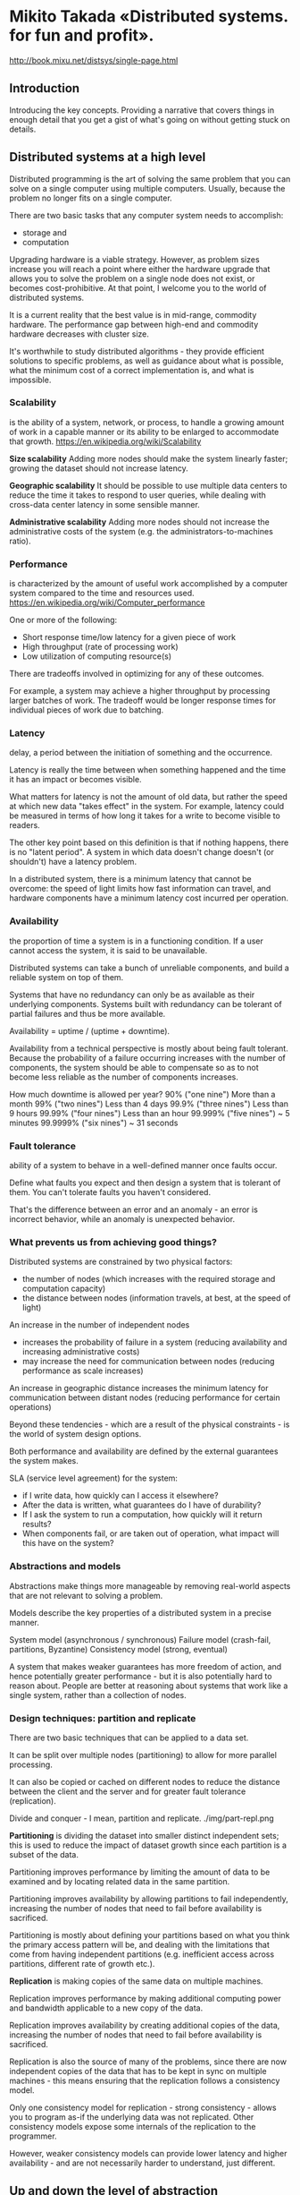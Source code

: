 * Mikito Takada​ «Distributed systems. for fun and profit».
http://book.mixu.net/distsys/single-page.html


** Introduction

Introducing the key concepts.
Providing a narrative that covers things in enough detail that you get a gist of what's going on without getting stuck on details.


** Distributed systems at a high level

Distributed programming is the art of solving the same problem
that you can solve on a single computer using multiple computers.
Usually, because the problem no longer fits on a single computer.

There are two basic tasks that any computer system needs to accomplish:
- storage and
- computation

Upgrading hardware is a viable strategy.
However, as problem sizes increase
you will reach a point where
either the hardware upgrade that allows you to solve the problem on a single node does not exist,
or becomes cost-prohibitive.
At that point, I welcome you to the world of distributed systems.

It is a current reality that the best value is in mid-range, commodity hardware.
The performance gap between high-end and commodity hardware decreases with cluster size.

It's worthwhile to study distributed algorithms -
they provide efficient solutions to specific problems,
as well as guidance about what is possible,
what the minimum cost of a correct implementation is,
and what is impossible.


*** Scalability
is the ability of a system, network, or process,
to handle a growing amount of work in a capable manner
or its ability to be enlarged to accommodate that growth.
https://en.wikipedia.org/wiki/Scalability


*Size scalability*
Adding more nodes should make the system linearly faster;
growing the dataset should not increase latency.

*Geographic scalability*
It should be possible to use multiple data centers
to reduce the time it takes to respond to user queries,
while dealing with cross-data center latency in some sensible manner.

*Administrative scalability*
Adding more nodes should not increase the administrative costs of the system
(e.g. the administrators-to-machines ratio).


*** Performance
is characterized by the amount of useful work
accomplished by a computer system
compared to the time and resources used.
https://en.wikipedia.org/wiki/Computer_performance

One or more of the following:
- Short response time/low latency for a given piece of work
- High throughput (rate of processing work)
- Low utilization of computing resource(s)

There are tradeoffs involved in optimizing for any of these outcomes.

For example, a system may achieve a higher throughput
by processing larger batches of work.
The tradeoff would be longer response times
for individual pieces of work due to batching.


*** Latency
delay, a period between the initiation of something and the occurrence.

Latency is really the time between when something happened
and the time it has an impact or becomes visible.

What matters for latency is not the amount of old data,
but rather the speed at which new data "takes effect" in the system.
For example, latency could be measured in terms of
how long it takes for a write to become visible to readers.

The other key point based on this definition is that if nothing happens, there is no "latent period".
A system in which data doesn't change doesn't (or shouldn't) have a latency problem.

In a distributed system, there is a minimum latency that cannot be overcome:
the speed of light limits how fast information can travel,
and hardware components have a minimum latency cost incurred per operation.


*** Availability
the proportion of time a system is in a functioning condition.
If a user cannot access the system, it is said to be unavailable.

Distributed systems can take a bunch of unreliable components,
and build a reliable system on top of them.

Systems that have no redundancy can only be as available as their underlying components.
Systems built with redundancy can be tolerant of partial failures and thus be more available.

Availability = uptime / (uptime + downtime).

Availability from a technical perspective is mostly about being fault tolerant.
Because the probability of a failure occurring increases with the number of components,
the system should be able to compensate
so as to not become less reliable as the number of components increases.

How much downtime is allowed per year?
90% ("one nine") 	More than a month
99% ("two nines") 	Less than 4 days
99.9% ("three nines") 	Less than 9 hours
99.99% ("four nines") 	Less than an hour
99.999% ("five nines") 	~ 5 minutes
99.9999% ("six nines") 	~ 31 seconds


*** Fault tolerance
ability of a system to behave in a well-defined manner once faults occur.

Define what faults you expect
and then design a system that is tolerant of them.
You can't tolerate faults you haven't considered.

That's the difference between an error and an anomaly -
an error is incorrect behavior,
while an anomaly is unexpected behavior.


*** What prevents us from achieving good things?

Distributed systems are constrained by two physical factors:
- the number of nodes (which increases with the required storage and computation capacity)
- the distance between nodes (information travels, at best, at the speed of light)


An increase in the number of independent nodes
- increases the probability of failure in a system
  (reducing availability and increasing administrative costs)
- may increase the need for communication between nodes
  (reducing performance as scale increases)

An increase in geographic distance
increases the minimum latency for communication between distant nodes
(reducing performance for certain operations)

Beyond these tendencies -
which are a result of the physical constraints -
is the world of system design options.

Both performance and availability are defined by the external guarantees the system makes.

SLA (service level agreement) for the system:
- if I write data, how quickly can I access it elsewhere?
- After the data is written, what guarantees do I have of durability?
- If I ask the system to run a computation, how quickly will it return results?
- When components fail, or are taken out of operation, what impact will this have on the system?


*** Abstractions and models

Abstractions make things more manageable
by removing real-world aspects
that are not relevant to solving a problem.

Models describe the key properties of a distributed system in a precise manner.

System model (asynchronous / synchronous)
Failure model (crash-fail, partitions, Byzantine)
Consistency model (strong, eventual)

A system that makes weaker guarantees has more freedom of action,
and hence potentially greater performance -
but it is also potentially hard to reason about.
People are better at reasoning about systems that work like a single system, rather than a collection of nodes.


*** Design techniques: partition and replicate

There are two basic techniques that can be applied to a data set.

It can be split over multiple nodes (partitioning)
to allow for more parallel processing.

It can also be copied or cached on different nodes
to reduce the distance between the client and the server
and for greater fault tolerance (replication).

Divide and conquer - I mean, partition and replicate.
./img/part-repl.png

*Partitioning* is dividing the dataset into smaller distinct independent sets;
this is used to reduce the impact of dataset growth since each partition is a subset of the data.

Partitioning improves performance by limiting the amount of data to be examined
and by locating related data in the same partition.

Partitioning improves availability by allowing partitions to fail independently,
increasing the number of nodes that need to fail before availability is sacrificed.

Partitioning is mostly about defining your partitions
based on what you think the primary access pattern will be,
and dealing with the limitations that come from having independent partitions
(e.g. inefficient access across partitions, different rate of growth etc.).

*Replication* is making copies of the same data on multiple machines.

Replication improves performance by making additional computing power and bandwidth
applicable to a new copy of the data.

Replication improves availability by creating additional copies of the data,
increasing the number of nodes that need to fail before availability is sacrificed.

Replication is also the source of many of the problems,
since there are now independent copies of the data
that has to be kept in sync on multiple machines -
this means ensuring that the replication follows a consistency model.

Only one consistency model for replication - strong consistency -
allows you to program as-if the underlying data was not replicated.
Other consistency models expose some internals of the replication to the programmer.

However, weaker consistency models can provide lower latency and higher availability -
and are not necessarily harder to understand, just different.


** Up and down the level of abstraction

There is a tension between the reality that there are many nodes
and with our desire for systems that "work like a single system".
That means finding a good abstraction
that balances what is possible
with what is understandable and performant.

What do we mean when say X is more abstract than Y?
First, that X does not introduce anything new or fundamentally different from Y.
In fact, X may remove some aspects of Y or present them in a way that makes them more manageable.
Second, that X is in some sense easier to grasp than Y,
assuming that the things that X removed from Y are not important to the matter at hand.

Abstractions, fundamentally, are fake.
Every situation is unique, as is every node.
But abstractions make the world manageable.

Indeed, if the things that we kept around are essential,
then the results we can derive will be widely applicable.

All abstractions ignore something in favor of equating things that are in reality unique.
The trick is to get rid of everything that is not essential.
How do you know what is essential?
Well, you probably won't know a priori.

Every time we exclude some aspect of a system
from our specification of the system,
we risk introducing a source of error and/or a performance issue.

A system model is a specification of the characteristics we consider important;
having specified one, we can then take a look at some impossibility results and challenges.


*** System Model

Programs in a distributed system:
- run concurrently on independent nodes
- are connected by a network that may introduce nondeterminism and message loss
- and have no shared memory or shared clock

There are many implications:
- each node executes a program concurrently
- knowledge is local: nodes have fast access only to their local state,
  and any information about global state is potentially out of date
- nodes can fail and recover from failure independently
- messages can be delayed or lost
  (independent of node failure; it is not easy to distinguish network failure and node failure)
- and clocks are not synchronized across nodes
  (local timestamps do not correspond to the global real time order, which cannot be easily observed)

*System Model* is a set of assumptions about the environment and facilities
on which a distributed system is implemented.

These assumptions include:
- what capabilities the nodes have and how they may fail
- how communication links operate and how they may fail
- properties of the overall system, such as assumptions about time and order

A robust system model is one that makes the weakest assumptions:
any algorithm written for such a system is very tolerant of different environments,
since it makes very few and very weak assumptions.

On the other hand, we can create a system model that is easy to reason about by making strong assumptions.
For example, assuming that nodes do not fail
means that our algorithm does not need to handle node failures.
However, such a system model is unrealistic and hence hard to apply into practice.


**** Nodes in our system model

Nodes serve as hosts for computation and storage.

They have:
- the ability to execute a program
- the ability to store data into volatile memory (which can be lost upon failure)
  and into stable state (which can be read after a failure)
- a clock (which may or may not be assumed to be accurate)


**** Communication links in our system model

Communication links connect individual nodes to each other, and allow messages to be sent in either direction.

Many books that discuss distributed algorithms assume that:
- there are individual links between each pair of nodes,
- that the links provide FIFO (first in, first out) order for messages,
- that they can only deliver messages that were sent,
- and that sent messages can be lost.

It is rare to make further assumptions about communication links:
- We could assume that links only work in one direction,
- or we could introduce different communication costs
  (e.g. latency due to physical distance) for different links.

A network partition occurs when the network fails
while the nodes themselves remain operational.
When this occurs, messages may be lost or delayed until the network partition is repaired.
Partitioned nodes may be accessible by some clients, and so must be treated differently from crashed nodes.


**** Timing / ordering assumptions

If nodes are at different distances from each other,
then any messages sent from one node to the others
will arrive at a different time
and potentially in a different order at the other nodes.

Synchronous system model
- Processes execute in lock-step;
- there is a known upper bound on message transmission delay;
- each process has an accurate clock.

Asynchronous system model
- No timing assumptions - e.g. processes execute at independent rates;
- there is no bound on message transmission delay;
- useful clocks do not exist.

It is easier to solve problems in the synchronous system model,
because assumptions about execution speeds, maximum message transmission delays and clock accuracy
all help in solving problems.
But synchronous system model is not particularly realistic.


**** The consensus problem
http://en.wikipedia.org/wiki/Consensus_%28computer_science%29

We'll look at how varying two system properties:
- whether or not network partitions are included in the failure model,
- and synchronous vs. asynchronous timing assumptions
influence the system design choices by discussing two impossibility results (FLP and CAP).

Several computers (or nodes) achieve consensus if they all agree on some value.

More formally:
- Agreement: Every correct process must agree on the same value.
- Integrity: Every correct process decides at most one value,
  and if it decides some value, then it must have been proposed by some process.
- Termination: All processes eventually reach a decision.
- Validity: If all correct processes propose the same value V, then all correct processes decide V.
(не понятно)

The consensus problem is at the core of many commercial distributed systems.

Solving the consensus problem makes it possible to solve several related, more advanced problems
such as atomic broadcast and atomic commit.


**** Two impossibility results

FLP is an impossibility result that is particularly relevant to people who design distributed algorithms.

CAP theorem - is a related result that is more relevant to practitioners;
people who need to choose between different system designs
but who are not directly concerned with the design of algorithms.


*** The FLP impossibility result

named after the authors, Fischer, Lynch and Patterson
considered to be more important in academic circles.

examines the consensus problem under the asynchronous system model
(technically, the agreement problem, which is a very weak form of the consensus problem).

It is assumed that:
- nodes can only fail by crashing;
- that the network is reliable,
- and that the typical timing assumptions of the asynchronous system model hold:
  e.g. there are no bounds on message delay.

The FLP result states that
"there does not exist a (deterministic) algorithm for the consensus problem
in an asynchronous system subject to failures,
even if messages can never be lost,
at most one process may fail,
and it can only fail by crashing (stopping executing)".

This result means that there is no way to solve the consensus problem
under a very minimal system model
in a way that cannot be delayed forever.

It highlights that assuming the asynchronous system model leads to a tradeoff:
algorithms that solve the consensus problem
must either give up safety or liveness
when the guarantees regarding bounds on message delivery do not hold.

CAP theorem makes slightly different assumptions
(network failures rather than node failures),
and has more clear implications for practitioners choosing between system designs.


*** The CAP theorem

The CAP theorem was initially a conjecture (гипотеза) made by computer scientist Eric Brewer.

It's a popular and fairly useful way
to think about tradeoffs in the guarantees
that a system design makes.

The theorem states that of these three properties:
- Consistency: all nodes see the same data at the same time.
- Availability: node failures do not prevent survivors from continuing to operate.
- Partition tolerance: the system continues to operate despite message loss due to network and/or node failure

Only two can be satisfied simultaneously.

We get three different system types:
- CA (consistency + availability).
  Examples include full strict quorum protocols, such as two-phase commit.
- CP (consistency + partition tolerance).
  Examples include majority quorum protocols in which minority partitions are unavailable such as Paxos.
- AP (availability + partition tolerance).
  Examples include protocols using conflict resolution, such as Dynamo.

The CA and CP system designs both offer the same consistency model: strong consistency.
The only difference is that a CA system cannot tolerate any node failures;
a CP system can tolerate up to f faults given 2f+1 nodes

A CA system does not distinguish between node failures and network failures,
and hence must stop accepting writes everywhere to avoid introducing divergence (multiple copies).

A CP system prevents divergence (e.g. maintains single-copy consistency)
by forcing asymmetric behavior on the two sides of the partition.
It only keeps the majority partition around,
and requires the minority partition to become unavailable (e.g. stop accepting writes).

CP systems incorporate network partitions into their failure model
and distinguish between a majority partition and a minority partition
using an algorithm like Paxos, Raft or viewstamped replication.

CA systems are not partition-aware, and are historically more common:
they often use the two-phase commit algorithm
and are common in traditional distributed relational databases.

Assuming that a partition occurs, the theorem reduces to a binary choice between availability and consistency.

Strong consistency / single-copy consistency requires
that nodes communicate and agree on every operation.
This results in high latency during normal operation.

If we do not want to give up availability during a network partition,
then we need to explore whether consistency models other than strong consistency
are workable for our purposes.

If "consistency" is defined as something less than
"all nodes see the same data at the same time"
then we can have both availability and some (weaker) consistency guarantee.

"consistency" is not a singular, unambiguous property.
ACID consistency != CAP consistency != Oatmeal consistency

The "C" in CAP is "strong consistency", but "consistency" is not a synonym for "strong consistency".


*** Strong consistency vs. other consistency models

- Strong consistency models (capable of maintaining a single copy)
  - Linearizable consistency
  - Sequential consistency
- Weak consistency models (not strong)
  - Client-centric consistency models
  - Causal consistency: strongest model available
  - Eventual consistency models

Strong consistency models guarantee
that the apparent (очевидный) order and visibility of updates is equivalent to a non-replicated system.
Weak consistency models, on the other hand, do not make such guarantees.

Note that this is by no means an exhaustive list.

Again, consistency models are just arbitrary contracts between the programmer and system, so they can be almost anything.

Weak consistency models have anomalies,
because they behave in a way that is distinguishable from a non-replicated system.
But often these anomalies are acceptable,
either because we don't care about occasional issues
or because we've written code that deals with inconsistencies in some way.


**** Strong consistency models

Linearizable consistency:
all operations appear to have executed atomically
in an order that is consistent
with the global real-time ordering of operations.

Sequential consistency:
all operations appear to have executed atomically
in some order that is consistent
with the order seen at individual nodes
and that is equal at all nodes.

The key difference is that
linearizable consistency requires that the order in which operations take effect
is equal to the actual real-time ordering of operations.
Sequential consistency allows for operations to be reordered
as long as the order observed on each node remains consistent.

The only way someone can distinguish between the two
is if they can observe all the inputs and timings going into the system;
from the perspective of a client interacting with a node, the two are equivalent.


**** Client-centric consistency models

Client-centric consistency models are consistency models that involve the notion of a client or session in some way.

For example, a client-centric consistency model might guarantee
that a client will never see older versions of a data item.
This is often implemented by building additional caching into the client library,
so that if a client moves to a replica node that contains old data,
then the client library returns its cached value rather than the old value from the replica.


**** Eventual consistency

The eventual consistency model says that if you stop changing values,
then after some undefined amount of time all replicas will agree on the same value.

It is implied that before that time results between replicas are inconsistent in some undefined manner.

It is useless without supplemental information.
Saying something is merely eventually consistent is like saying "people are eventually dead".

We'd want to have at least some more specific characterization of two things:

How long is "eventually"?
It would be useful to have a strict lower bound,
or at least some idea of how long it typically takes for the system to converge to the same value.

How do the replicas agree on a value?
A system that always returns "42" is eventually consistent: all replicas agree on the same value.
For example, one way to decide is to have the value with the largest timestamp always win.


** Time and order

Any system that can only do one thing at a time will create a total order of operations.
Like people passing through a single door,
every operation will have a well-defined predecessor and successor.
That's basically the programming model that we've worked very hard to preserve.

Order as a property has received so much attention
because the easiest way to define "correctness"
is to say "it works like it would on a single machine".
And that usually means that
a) we run the same operations and
b) that we run them in the same order
- even if there are multiple machines.

You can still assign a total order,
but it requires either accurate clocks or some form of communication.

You could timestamp each operation using a completely accurate clock
then use that to figure out the total order.
Or you might have some kind of communication system
that makes it possible to assign sequential numbers as in a total order.

Communication is expensive, and time synchronization is difficult and fragile.


*** Total and partial order

The natural state in a distributed system is partial order.
Neither the network nor independent nodes make any guarantees about relative order;
but at each node, you can observe a local order.

https://en.wikipedia.org/wiki/Total_order
https://en.wikipedia.org/wiki/Partially_ordered_set

A total order is a binary relation that defines an order for every element in some set.
Two distinct elements are comparable when one of them is greater than the other.

In a partially ordered set, some pairs of elements are not comparable
and hence a partial order doesn't specify the exact order of every item.

Both total order and partial order are transitive and antisymmetric.
If a ≤ b and b ≤ a then a = b (antisymmetry);
If a ≤ b and b ≤ c then a ≤ c (transitivity);


*** What is time?

Time is a source of order.

In some sense, time is just like any other integer counter.
It just happens to be important enough
that most computers have a dedicated time sensor, also known as a clock.

It's so important that we've figured out
how to synthesize an approximation of the same counter
using some imperfect physical system (from wax candles to cesium atoms).

Timestamps really are a shorthand value for representing the state of the world
from the start of the universe to the current moment.
If something occurred at a particular timestamp,
then it was potentially influenced by everything that happened before it.

Assuming that time progresses at the same rate everywhere,
time and timestamps have several useful interpretations when used in a program:
- Order
- Interpretation
- Duration

Order:
- we can attach timestamps to unordered events to order them
- we can use timestamps to enforce a specific ordering of operations or the delivery of messages
  (for example, by delaying an operation if it arrives out of order)
- we can use the value of a timestamp to determine
  whether something happened chronologically before something else

Interpretation - time as a universally comparable value.
The absolute value of a timestamp can be interpreted as a date, which is useful for people.
Given a timestamp of when a downtime started from a log file,
you can tell that it was last Saturday, when there was a thunderstorm.

Duration - durations measured in time have some relation to the real world.
Algorithms generally don't care about the absolute value,
but they might use durations to make some judgment calls.
In particular, the amount of time spent waiting
can provide clues about whether a system is partitioned or merely experiencing high latency.

By their nature, the components of distributed systems do not behave in a predictable manner.
They do not guarantee any specific order, rate of advance, or lack of delay.
Each node does have some local order - as execution is (roughly) sequential -
but these local orders are independent of each other.

Imposing (or assuming) order is one way to reduce
the space of possible executions and possible occurrences.
Humans have a hard time reasoning about things
when things can happen in any order -
there just are too many permutations to consider.


*** Does time progress at the same rate everywhere?

We all have an intuitive concept of time based on our own experience as individuals.
Unfortunately, that intuitive notion of time makes it easier to picture total order rather than partial order.

There are three common answers:
- "Global clock": yes
- "Local clock": no, but
- "No clock": no!

These correspond roughly to the three timing assumptions:
- the synchronous system model has a global clock,
- the partially synchronous model has a local clock,
- and in the asynchronous system model one cannot use clocks at all.


*** Time with a "global-clock" assumption

There is a global clock of perfect accuracy,
and that everyone has access to that clock.

This is the way we tend to think about time,
because in human interactions small differences in time don't really matter.

The global clock is basically a source of total order
(exact order of every operation on all nodes even if those nodes have never communicated).

However, this is an idealized view of the world:
in reality, clock synchronization is only possible to a limited degree of accuracy.

There are many different scenarios where a simple failure -
such as a user accidentally changing the local time on a machine,
or an out-of-date machine joining a cluster,
or synchronized clocks drifting at slightly different rates and so on
that can cause hard-to-trace anomalies.

Nevertheless, there are some real-world systems that make this assumption:
Cassandra https://en.wikipedia.org/wiki/Apache_Cassandra
It uses timestamps to resolve conflicts between writes - the write with the newer timestamp wins.
This means that if clocks drift, new data may be ignored or overwritten by old data.


*** Time with a "Local-clock" assumption

The second, and perhaps more plausible (правдоподобное) assumption
is that each machine has its own clock, but there is no global clock.

You cannot use the local clock in order to determine
whether a remote timestamp occurred before or after a local timestamp.

Events on each system are ordered
but events cannot be ordered across systems by only using a clock.


*** Time with a "No-clock" assumption

There is the notion of logical time.
Here, we don't use clocks at all and instead track causality in some other way.

We can use counters and communication to determine
whether something happened before, after or concurrently with something else.

This way, we can determine the order of events between different machines,
but cannot say anything about intervals and cannot use timeouts.

This is a partial order: events can be ordered on a single system using a counter and no communication,
but ordering events across systems requires a message exchange.

One of the most cited papers in distributed systems
is Lamport's paper "on time, clocks and the ordering of events".
http://research.microsoft.com/users/lamport/pubs/time-clocks.pdf

Vector clocks, a generalization of that concept, are a way to track causality without using clocks.
Riak (Basho) and Voldemort (Linkedin) use vector clocks.

The maximum precision at which events can be ordered
across distant machines is bound by communication latency.


*** How is time used in a distributed system?

Time can define order across a system (without communication).
Time can define boundary conditions for algorithms.

Specifically, to distinguish between "high latency" and "server or network link is down".
In most real-world systems timeouts are used to determine
whether a remote machine has failed, or whether it is simply experiencing high network latency.
Algorithms that make this determination are called *failure detectors*.


*** Vector clocks

Lamport clocks and vector clocks are replacements for physical clocks
which rely on counters and communication
to determine the order of events across a distributed system.
These clocks provide a counter that is comparable across different nodes.

A Lamport clock is simple.
Each process maintains a counter using the following rules:
- Whenever a process does work, increment the counter
- Whenever a process sends a message, include the counter
- When a message is received, set the counter to max(local_counter, received_counter) + 1

Lamport clocks define a partial order.

If timestamp(a) < timestamp(b):
A may have happened before B or
A may be incomparable with B

Clock consistency condition:
if one event comes before another, then that event's logical clock comes before the others.

Lamport clock can only carry information about one timeline / history;
hence, comparing Lamport timestamps from systems
that never communicate with each other
may cause concurrent events to appear to be ordered
when they are not.

However - and this is still a useful property -
from the perspective of a single machine,
any message sent with ts(a)
will receive a response with ts(b) which is > ts(a).

A vector clock is an extension of Lamport clock,
which maintains an array [ t1, t2, ... ] of N logical clocks - one per each node.
Rather than incrementing a common counter,
each node increments its own logical clock in the vector
by one on each internal event.

Hence the update rules are:
- Whenever a process does work, increment the logical clock value of the node in the vector
- Whenever a process sends a message, include the full vector of logical clocks
- When a message is received:
  - update each element in the vector to be max(local, received)
  - increment the logical clock value representing the current node in the vector

img/vector_clock.png

The issue with vector clocks is mainly that
they require one entry per node,
which means that they can potentially become very large for large systems.

A variety of techniques have been applied to reduce the size of vector clocks
(either by performing periodic garbage collection,
or by reducing accuracy by limiting the size).


*** Failure detectors (time for cutoff)

The amount of time spent waiting can provide clues about
whether a system is partitioned or merely experiencing high latency.

In this case, we don't need to assume a global clock of perfect accuracy -
it is simply enough that there is a reliable-enough local clock.

A failure detector is a way to abstract away the exact timing assumptions.
Failure detectors are implemented using heartbeat messages and timers.
Processes exchange heartbeat messages.
If a message response is not received before the timeout occurs,
then the process suspects the other process.

A failure detector based on a timeout will carry the risk of being either
overly aggressive (declaring a node to have failed)
or being overly conservative (taking a long time to detect a crash).
How accurate do failure detectors need to be for them to be usable?

Two properties, completeness and accuracy:
Strong completeness - Every crashed process is eventually suspected by every correct process.
Weak completeness - Every crashed process is eventually suspected by some correct process.
Strong accuracy - No correct process is suspected ever.
Weak accuracy - Some correct process is never suspected.

Avoiding incorrectly suspecting non-faulty processes is hard.

Without a failure detector,
it is not possible to tell whether a remote node has crashed,
or is simply experiencing high latency.
That distinction is important for any system that aims for single-copy consistency:
failed nodes can be ignored because they cannot cause divergence,
but partitioned nodes cannot be safely ignored.

We'd prefer the failure detector to be able
to adjust to changing network conditions
and to avoid hardcoding timeout values into it.

For example, Cassandra uses an *accrual failure detector*,
which is a failure detector that outputs a suspicion level (a value between 0 and 1)
rather than a binary "up" or "down" judgment.
This allows the application using the failure detector to make its own decisions
about the tradeoff between accurate detection and early detection.


*** Time, order and performance

You can transform a partial order into a total order,
but this requires communication, waiting and imposes restrictions
that limit how many computers can do work at any particular point in time.

Algorithms don't really care about time as much as they care about more abstract properties:
- the causal ordering of events
- failure detection (e.g. approximations of upper bounds on message delivery)
- consistent snapshots (e.g. the ability to examine the state of a system at some point in time)

Imposing a total order is possible, but expensive.
It requires you to proceed at the common (lowest) speed.

Often the easiest way to ensure that events are delivered in some defined order
is to nominate a single (bottleneck) node through which all operations are passed.

Is time / order / synchronicity really necessary? It depends.
In some use cases, we want each intermediate operation to move the system from one consistent state to another.
But in other cases, we might not need that much time / order / synchronization.

When is order needed to guarantee correctness?
The CALM theorem - which I will discuss in the last chapter - provides one answer.

In other cases, it is acceptable to give an answer
that only represents the best known estimate -
that is, is based on only a subset of the total information contained in the system.
In particular, during a network partition one may need to answer queries
with only a part of the system being accessible.

In other use cases, the end user cannot really distinguish
between a relatively recent answer that can be obtained cheaply
and one that is guaranteed to be correct and is expensive to calculate.

For example, is the Twitter follower count for some user X, or X+1?
Or are movies A, B and C the absolutely best answers for some query?
Doing a cheaper, mostly correct "best effort" can be acceptable.


** Replication

The replication problem is one of many problems in distributed systems.
I've chosen to focus on it over other problems such as:
- leader election,
- failure detection,
- mutual exclusion,
- consensus
- and global snapshots
because it is often the part that people are most interested in.

Replication provides a context for many subproblems,
such as leader election, failure detection, consensus and atomic broadcast.

The arrangement (договоренность) and communication pattern can then be divided into several stages:
- (Request) The client sends a request to a server
- (Sync) The synchronous portion of the replication takes place
- (Response) A response is returned to the client
- (Async) The asynchronous portion of the replication takes place

This model is loosely based on this article:
https://www.google.com/search?q=understanding+replication+in+databases+and+distributed+systems


*** Synchronous replication

Also known as active, or eager (нетерпеливый), or push, or pessimistic replication.

The client sends the request.
Next, what we called the synchronous portion of replication takes place.
The term refers to the fact that the client is blocked - waiting for a reply from the system.

During the synchronous phase,
the first server contacts the two other servers
and waits until it has received replies from all the other servers.

Finally, it sends a response to the client informing it of the result (e.g. success or failure).

Before a response is returned, it has to be seen and acknowledged by every server in the system.

The system:
- will be as fast as the slowest server in it
- will also be very sensitive to changes in network latency
- cannot tolerate the loss of any servers
  It might be able to provide read-only access to the data,
  but modifications are not allowed after a node has failed in this design.

This arrangement can provide very strong durability guarantees.


*** Asynchronous replication

a.k.a. passive replication, or pull replication, or lazy replication.

The master (/leader / coordinator) immediately sends back a response to the client.
At some later stage, the asynchronous portion of the replication task takes place.
Here, the master contacts the other servers using some communication pattern,
and the other servers update their copies of the data.

System is
- fast: the client does not need to spend
  any additional time waiting for the internals of the system to do their work.
- tolerant of network latency

This arrangement can only provide weak, or probabilistic durability guarantees.

If nothing goes wrong, the data is eventually replicated to all N machines.
However, if the only server containing the data is lost before this can take place, the data is permanently lost.

Passive replication cannot ensure that all nodes in the system always contain the same state.
If you accept writes at multiple locations,
then you will run the risk of divergence:
reads may return different results from different locations.


*** An overview of major replication approaches

There are many, many different ways to categorize replication techniques.

The second distinction (after sync vs. async) I'd like to introduce is between:
- Replication methods that prevent divergence (single copy systems) and
- Replication methods that risk divergence (multi-master systems)

The first group of methods:
The system ensures that the replicas are always in agreement.
This is known as the consensus problem.

Several processes (or computers) achieve consensus if they all agree on some value.

More formally:
- Agreement: Every correct process must agree on the same value.
- Integrity: Every correct process decides at most one value,
  and if it decides some value, then it must have been proposed by some process.
- Termination: All processes eventually reach a decision.
- Validity: If all correct processes propose the same value V, then all correct processes decide V.

Mutual exclusion, leader election, multicast and atomic broadcast
are all instances of the more general problem of consensus.

The replication algorithms that maintain single-copy consistency include:
- 1n messages (asynchronous primary/backup)
- 2n messages (synchronous primary/backup)
- 4n messages (2-phase commit, Multi-Paxos)
- 6n messages (3-phase commit, Paxos with repeated leader election)

These algorithms vary in their fault tolerance (e.g. the types of faults they can tolerate).

I've classified these simply by the number of messages exchanged
during an execution of the algorithm,
because I think it is interesting to try to find an answer to the question
"what are we buying with the added message exchanges?"

./img/replication_algorithms.png
TODO: нет четких объяснений, что за системы по горизонтали, и что за свойства по вертикали.


*** Primary/backup replication

Primary/backup replication
(also known as primary copy replication master-slave replication or log shipping)
is perhaps the most commonly used replication method.

All updated are performed on the primary,
and a log of operations (or alternatively, changes)
is shipped across the network to the backup replicas.

There are two variants:
- asynchronous
- synchronous

Provide weak durability guarantees.
In MySQL replication this manifests as replication lag:
the asynchronous backups are always at least one operation behind the primary.
If the primary fails, then the updates that have not yet been sent to the backups are lost.

The synchronous variant also an only offer weak guarantees.
Consider scenario:
- the primary receives a write and sends it to the backup
- the backup persists and ACKs the write
- and then primary fails before sending ACK to the client

The client now assumes that the commit failed,
but the backup committed it;
if the backup is promoted to primary, it will be incorrect.
Manual cleanup may be needed to reconcile the failed primary or divergent backups.

P/B schemes are susceptible to split-brain,
where the failover to a backup kicks in due to a temporary network issue
and causes both the primary and backup to be active at the same time.


*** Two phase commit (2PC)

To prevent inopportune failures from causing consistency guarantees to be violated;
we need to add another round of messaging, which gets us the two phase commit protocol (2PC).

2PC is a protocol used in many classic relational databases.
For example, MySQL Cluster.

First phase (voting)
The coordinator sends the update to all the participants.
Each participant processes the update and votes whether to commit or abort.
When voting to commit, the participants store the update onto a temporary area (the write-ahead log).
Until the second phase completes, the update is considered temporary.

Second phase (decision)
The coordinator decides the outcome and informs every participant about it.
If all participants voted to commit, then the update is taken from the temporary area and made permanent.

Having a second phase allows the system to roll back an update when a node fails.
In contrast, in primary/backup ("1PC"), there is no step for rolling back an operation
that has failed on some nodes and succeeded on others,
and hence the replicas could diverge.

2PC is prone (склонный) to blocking,
since a single node failure (participant or coordinator)
blocks progress until the node has recovered.

The details of the recovery procedures during node failures are quite complicated.

Regarding CAP, 2PC is a CA - it is not partition tolerant.
The failure model that 2PC addresses does not include network partitions.
There is no safe way to promote a new coordinator if one fails; rather a manual intervention is required.

2PC is also latency-sensitive.
It cannot proceed until the slowest node acknowledges them.

It has been popular in relational databases.
However, newer systems often use a partition tolerant consensus algorithm.


*** Partition tolerant consensus algorithms

There is a class of fault tolerant algorithms
that tolerate arbitrary (Byzantine) faults;
these include nodes that fail by acting maliciously.
Such algorithms are rarely used in commercial systems,
because they are more expensive to run and more complicated to implement
 - and hence I will leave them out.

The most well-known algorithm is the Paxos algorithm.
It is notoriously difficult to implement and explain.
So I will focus on Raft, a recent (~early 2013) algorithm designed to be easier to teach and implement.


**** What is a network partition?

A network partition is the failure of a network link to one or several nodes.
The nodes themselves continue to stay active,
and they may even be able to receive requests from clients
on their side of the network partition.

Network partitions are tricky
because during a network partition,
it is not possible to distinguish between
a failed remote node and the node being unreachable.

If a network partition occurs but no nodes fail,
then the system is divided into two partitions which are simultaneously active.

A system that enforces single-copy consistency
must have some method to break symmetry:
otherwise, it will split into two separate systems,
which can diverge from each other
and can no longer maintain the illusion of a single copy.

Network partition tolerance
for systems that enforce single-copy consistency
requires that during a network partition,
only one partition of the system remains active.


**** Majority decisions

Partition tolerant consensus algorithms rely on a majority vote.

Requiring a majority of nodes - rather than all of the nodes (as in 2PC) - to agree on updates
allows a minority of the nodes to be down, or slow, or unreachable due to a network partition.
As long as (N/2 + 1) nodes are up and accessible, the system can continue to operate.

Partition tolerant consensus algorithms use an odd number of nodes (e.g. 3, 5 or 7).
With just two nodes, it is not possible to have a clear majority after a failure.

When a network partition occurs, the partitions behave asymmetrically.
Minority partition will stop processing operations to prevent divergence,
but the majority partition can remain active.

Majorities are also useful because they can tolerate disagreement.
A temporary disagreement can at most block the protocol from proceeding (giving up liveness)
but it cannot violate the single-copy consistency criterion (safety property).


**** Roles

There are two ways one might structure a system:
all nodes may have the same responsibilities,
or nodes may have separate, distinct roles.

Consensus algorithms for replication generally opt for having distinct roles for each node.
Having a single fixed leader or master server is an optimization that makes the system more efficient.

Both Paxos and Raft make use of distinct node roles.
Raft: Leader/Follower
Paxos: Proposer/Acceptors


**** Epochs

Each period of normal operation is called an epoch ("term" in Raft).
During each epoch only one node is the designated leader.

After a successful election, the same leader coordinates until the end of the epoch.
Some elections may fail, causing the epoch to end immediately.

Epochs act as a logical clock, allowing other nodes to identify
when an outdated node starts communicating -
nodes that were partitioned or out of operation
will have a smaller epoch number than the current one,
and their commands are ignored.


**** Leader changes via duels

During normal operation, a partition-tolerant consensus algorithm is rather simple.

Most of the complexity really arises from
ensuring that once a consensus decision has been made, it will not be lost
and the protocol can handle leader changes as a result of a network or node failure.

All nodes start as followers;
one node is elected to be a leader at the start.
During normal operation, the leader maintains a heartbeat
which allows the followers to detect
if the leader fails or becomes partitioned.

When a node detects that a leader has become non-responsive
(or, in the initial case, that no leader exists),
it switches to an intermediate state (called "candidate" in Raft)
where it increments the term/epoch value by one,
initiates a leader election
and competes to become the new leader.

In order to be elected a leader, a node must receive a majority of the votes.
One way to assign votes is to simply assign them on a first-come-first-served basis;
this way, a leader will eventually be elected.

Adding a random amount of waiting time between attempts at getting elected
will reduce the number of nodes that are simultaneously attempting to get elected.


**** Numbered proposals within an epoch

During each epoch, the leader proposes one value at a time to be voted upon.
Within each epoch, each proposal is numbered with a unique strictly increasing number.
The followers (voters / acceptors) accept the first proposal they receive for a particular proposal number.


**** Normal operation

During normal operation, all proposals go through the leader node.

When a client submits a proposal (e.g. an update operation),
the leader contacts all nodes in the quorum.
If no competing proposals exist (based on the responses from the followers),
the leader proposes the value.
If a majority of the followers accept the value, then the value is considered to be accepted.

It is possible that another node is also attempting to act as a leader.

Once a single proposal has been accepted, its value can never change.
Otherwise a proposal might for example be reverted by a competing leader.

Lamport states this as:
P2: If a proposal with value v is chosen, then every higher-numbered proposal that is chosen has value v.

In order to enforce this property,
the proposers must first ask the followers for their (highest numbered) accepted proposal and value.
If the proposer finds out that a proposal already exists,
then it must simply complete this execution of the protocol, rather than making its own proposal.

If multiple previous proposals exist, then the highest-numbered proposal value is proposed.
Proposers may only attempt to impose their own value if there are no competing proposals at all.

Reaching a decision using Paxos requires two rounds of communication:

[ Proposer ] -> Prepare(n)                                [ Followers ]
             <- Promise(n; previous proposal number
                and previous value if accepted a
                proposal in the past)

[ Proposer ] -> AcceptRequest(n, own value or the value   [ Followers ]
                associated with the highest proposal number
                reported by the followers)
                <- Accepted(n, value)

The prepare stage allows the proposer to learn of any competing or previous proposals.
The second phase is where either a new value or a previously accepted value is proposed.

In some cases:
- if two proposers are active at the same time (dueling);
- if messages are lost;
- or if a majority of the nodes have failed
then no proposal is accepted by a majority.

Indeed, according to the FLP impossibility result,
this is the best we can do:
algorithms that solve the consensus problem must either give up safety or liveness.

Paxos gives up liveness:
it may have to delay decisions until a point in time
where there are no competing leaders,
and a majority of nodes accept a proposal.

Implementing this algorithm is much harder than it sounds.
There are many small concerns which add up to a fairly significant amount of code:
- practical optimizations:
  - avoiding repeated leader election
  - avoiding repeated propose messages
- ensuring that followers and proposers do not lose items in stable storage
- enabling cluster membership to change in a safe manner
- procedures for bringing a new replica up to date in a safe and efficient manner
  after a crash, disk loss or when a new node is provisioned
- procedures for snapshotting and garbage collecting the data


*** Partition-tolerant consensus algorithms: Paxos, Raft, ZAB

Paxos is one of the most important algorithms
when writing strongly consistent partition tolerant replicated systems.
It is used in many of Google's systems, including the Chubby lock manager used by BigTable/Megastore,
the Google File System as well as Spanner.

Paxos is named after the Greek island of Paxos,
and was originally presented by Leslie Lamport
in a paper called "The Part-Time Parliament" in 1998.

ZAB - the Zookeeper Atomic Broadcast protocol is used in Apache Zookeeper.

Zookeeper is a system which provides coordination primitives for distributed systems,
and is used by many Hadoop-centric distributed systems for coordination (e.g. HBase, Storm, Kafka).

Zookeeper is basically the open source community's version of Chubby.

Technically speaking atomic broadcast is a problem different from pure consensus,
but it still falls under the category of partition tolerant algorithms that ensure strong consistency.

Raft is a recent (2013) addition to this family of algorithms.
It is designed to be easier to teach than Paxos, while providing the same guarantees.

Different parts of the algorithm are more clearly separated
and the paper also describes a mechanism for cluster membership change.

It has recently seen adoption in etcd inspired by ZooKeeper.
https://github.com/coreos/etcd
(Distributed reliable key-value store for the most critical data of a distributed system).


*** Replication methods with strong consistency

Here are some of the key characteristics of each of the algorithms:

Primary/Backup
- Single, static master
- Replicated log, slaves are not involved in executing operations
- No bounds on replication delay
- Not partition tolerant
- Manual/ad-hoc failover, not fault tolerant, "hot backup"

2PC
- Unanimous vote: commit or abort
- Static master
- 2PC cannot survive simultaneous failure of the coordinator and a node during a commit
- Not partition tolerant, tail latency sensitive

Paxos
- Majority vote
- Dynamic master
- Robust to n/2-1 simultaneous failures as part of protocol
- Less sensitive to tail latency


** Replication: weak consistency model protocols
